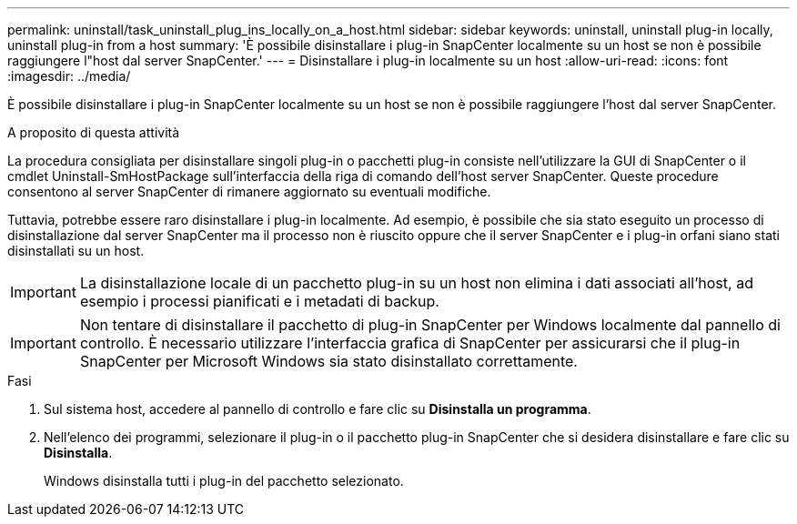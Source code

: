 ---
permalink: uninstall/task_uninstall_plug_ins_locally_on_a_host.html 
sidebar: sidebar 
keywords: uninstall, uninstall plug-in locally, uninstall plug-in from a host 
summary: 'È possibile disinstallare i plug-in SnapCenter localmente su un host se non è possibile raggiungere l"host dal server SnapCenter.' 
---
= Disinstallare i plug-in localmente su un host
:allow-uri-read: 
:icons: font
:imagesdir: ../media/


[role="lead"]
È possibile disinstallare i plug-in SnapCenter localmente su un host se non è possibile raggiungere l'host dal server SnapCenter.

.A proposito di questa attività
La procedura consigliata per disinstallare singoli plug-in o pacchetti plug-in consiste nell'utilizzare la GUI di SnapCenter o il cmdlet Uninstall-SmHostPackage sull'interfaccia della riga di comando dell'host server SnapCenter. Queste procedure consentono al server SnapCenter di rimanere aggiornato su eventuali modifiche.

Tuttavia, potrebbe essere raro disinstallare i plug-in localmente. Ad esempio, è possibile che sia stato eseguito un processo di disinstallazione dal server SnapCenter ma il processo non è riuscito oppure che il server SnapCenter e i plug-in orfani siano stati disinstallati su un host.


IMPORTANT: La disinstallazione locale di un pacchetto plug-in su un host non elimina i dati associati all'host, ad esempio i processi pianificati e i metadati di backup.


IMPORTANT: Non tentare di disinstallare il pacchetto di plug-in SnapCenter per Windows localmente dal pannello di controllo. È necessario utilizzare l'interfaccia grafica di SnapCenter per assicurarsi che il plug-in SnapCenter per Microsoft Windows sia stato disinstallato correttamente.

.Fasi
. Sul sistema host, accedere al pannello di controllo e fare clic su *Disinstalla un programma*.
. Nell'elenco dei programmi, selezionare il plug-in o il pacchetto plug-in SnapCenter che si desidera disinstallare e fare clic su *Disinstalla*.
+
Windows disinstalla tutti i plug-in del pacchetto selezionato.


